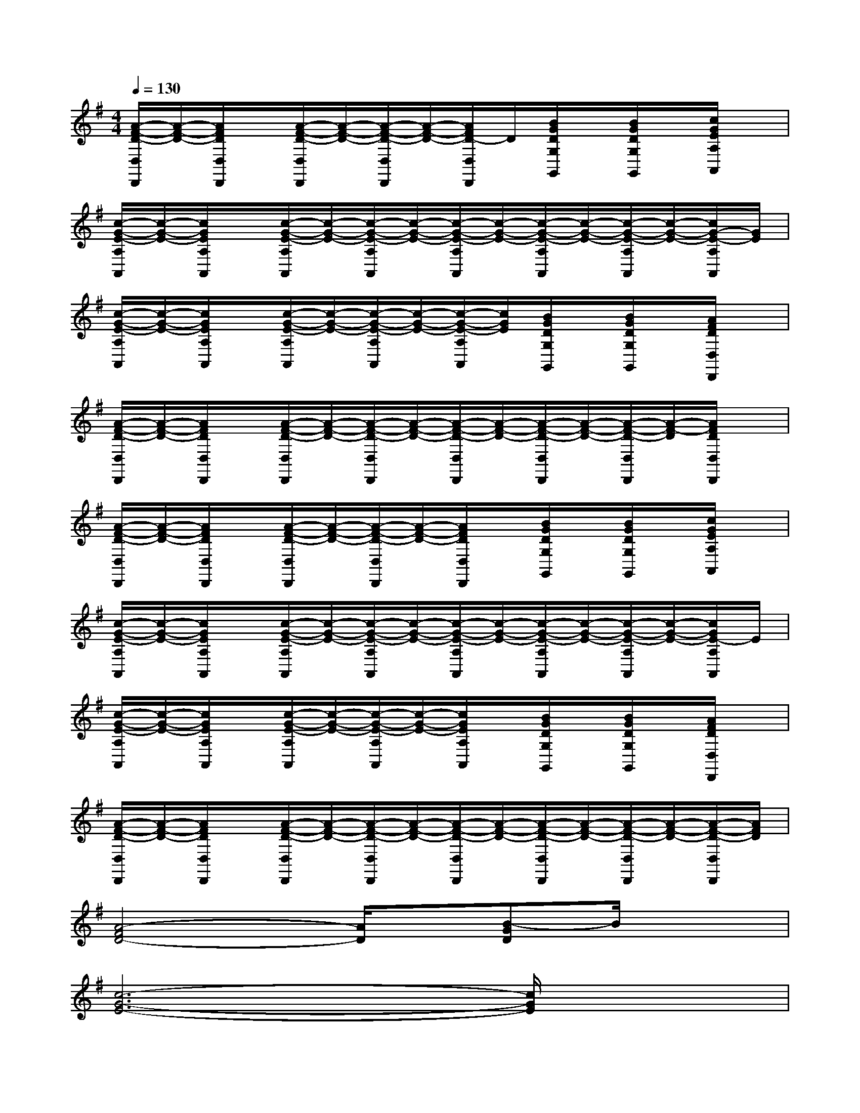 X:1
T:
M:4/4
L:1/8
Q:1/4=130
K:G%1sharps
V:1
[A/2-F/2-D/2-D,/2D,,/2][A/2-F/2-D/2-][A/2F/2D/2D,/2D,,/2]x/2[A/2-F/2-D/2-D,/2D,,/2][A/2-F/2-D/2-][A/2-F/2-D/2-D,/2D,,/2][A/2-F/2-D/2-][A/2F/2D/2-D,/2D,,/2]D/2[B/2G/2D/2G,/2G,,/2]x/2[B/2G/2D/2G,/2G,,/2]x/2[c/2G/2E/2A,/2A,,/2]x/2|
[c/2-G/2-E/2-A,/2A,,/2][c/2-G/2-E/2-][c/2G/2E/2A,/2A,,/2]x/2[c/2-G/2-E/2-A,/2A,,/2][c/2-G/2-E/2-][c/2-G/2-E/2-A,/2A,,/2][c/2-G/2-E/2-][c/2-G/2-E/2-A,/2A,,/2][c/2-G/2-E/2-][c/2-G/2-E/2-A,/2A,,/2][c/2-G/2-E/2-][c/2-G/2-E/2-A,/2A,,/2][c/2-G/2-E/2-][c/2G/2-E/2-A,/2A,,/2][G/2E/2]|
[c/2-G/2-E/2-A,/2A,,/2][c/2-G/2-E/2-][c/2G/2E/2A,/2A,,/2]x/2[c/2-G/2-E/2-A,/2A,,/2][c/2-G/2-E/2-][c/2-G/2-E/2-A,/2A,,/2][c/2-G/2-E/2-][c/2-G/2-E/2-A,/2A,,/2][c/2G/2E/2][B/2G/2D/2G,/2G,,/2]x/2[B/2G/2D/2G,/2G,,/2]x/2[A/2F/2D/2D,/2D,,/2]x/2|
[A/2-F/2-D/2-D,/2D,,/2][A/2-F/2-D/2-][A/2F/2D/2D,/2D,,/2]x/2[A/2-F/2-D/2-D,/2D,,/2][A/2-F/2-D/2-][A/2-F/2-D/2-D,/2D,,/2][A/2-F/2-D/2-][A/2-F/2-D/2-D,/2D,,/2][A/2-F/2-D/2-][A/2-F/2-D/2-D,/2D,,/2][A/2-F/2-D/2-][A/2-F/2-D/2-D,/2D,,/2][A/2-F/2-D/2][A/2F/2D/2D,/2D,,/2]x/2|
[A/2-F/2-D/2-D,/2D,,/2][A/2-F/2-D/2-][A/2F/2D/2D,/2D,,/2]x/2[A/2-F/2-D/2-D,/2D,,/2][A/2-F/2-D/2-][A/2-F/2-D/2-D,/2D,,/2][A/2-F/2-D/2-][A/2F/2D/2D,/2D,,/2]x/2[B/2G/2D/2G,/2G,,/2]x/2[B/2G/2D/2G,/2G,,/2]x/2[c/2G/2E/2A,/2A,,/2]x/2|
[c/2-G/2-E/2-A,/2A,,/2][c/2-G/2-E/2-][c/2G/2E/2A,/2A,,/2]x/2[c/2-G/2-E/2-A,/2A,,/2][c/2-G/2-E/2-][c/2-G/2-E/2-A,/2A,,/2][c/2-G/2-E/2-][c/2-G/2-E/2-A,/2A,,/2][c/2-G/2-E/2-][c/2-G/2-E/2-A,/2A,,/2][c/2-G/2-E/2-][c/2-G/2-E/2-A,/2A,,/2][c/2-G/2-E/2-][c/2G/2E/2-A,/2A,,/2]E/2|
[c/2-G/2-E/2-A,/2A,,/2][c/2-G/2-E/2-][c/2G/2E/2A,/2A,,/2]x/2[c/2-G/2-E/2-A,/2A,,/2][c/2-G/2-E/2-][c/2-G/2-E/2-A,/2A,,/2][c/2-G/2-E/2-][c/2G/2E/2A,/2A,,/2]x/2[B/2G/2D/2G,/2G,,/2]x/2[B/2G/2D/2G,/2G,,/2]x/2[A/2F/2D/2D,/2D,,/2]x/2|
[A/2-F/2-D/2-D,/2D,,/2][A/2-F/2-D/2-][A/2F/2D/2D,/2D,,/2]x/2[A/2-F/2-D/2-D,/2D,,/2][A/2-F/2-D/2-][A/2-F/2-D/2-D,/2D,,/2][A/2-F/2-D/2-][A/2-F/2-D/2-D,/2D,,/2][A/2-F/2-D/2-][A/2-F/2-D/2-D,/2D,,/2][A/2-F/2-D/2-][A/2-F/2-D/2-D,/2D,,/2][A/2-F/2-D/2-][A/2-F/2-D/2-D,/2D,,/2][A/2F/2D/2]|
[A4-F4D4-][A/2D/2]x/2[B-GD]B/2x3/2|
[c6-G6-E6-][c/2G/2E/2]x3/2|
[c4G4E4]x[B3/2G3/2D3/2-]D/2x|
[A6-F6-D6-][A/2F/2D/2]x3/2|
[A4F4D4]x[B3/2-G3/2D3/2]B/2x|
[c6G6-E6-][G/2E/2]x3/2|
[c4G4E4]x[B3/2G3/2D3/2]x3/2|
[A8-F8-D8-]